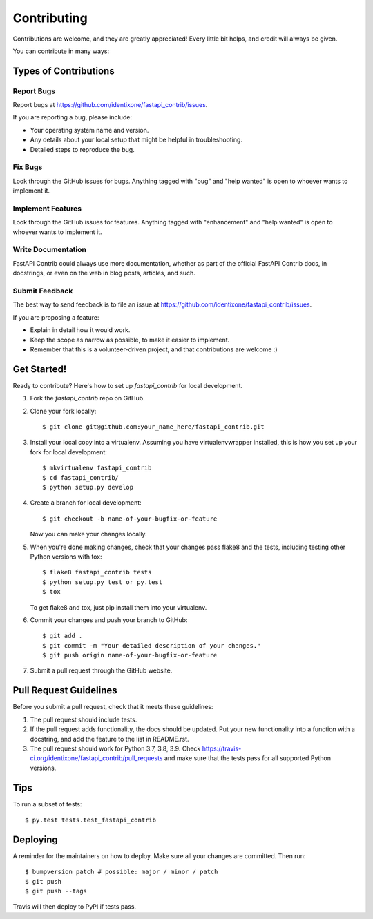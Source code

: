 .. highlight:: shell

============
Contributing
============

Contributions are welcome, and they are greatly appreciated! Every little bit
helps, and credit will always be given.

You can contribute in many ways:

Types of Contributions
----------------------

Report Bugs
~~~~~~~~~~~

Report bugs at https://github.com/identixone/fastapi_contrib/issues.

If you are reporting a bug, please include:

* Your operating system name and version.
* Any details about your local setup that might be helpful in troubleshooting.
* Detailed steps to reproduce the bug.

Fix Bugs
~~~~~~~~

Look through the GitHub issues for bugs. Anything tagged with "bug" and "help
wanted" is open to whoever wants to implement it.

Implement Features
~~~~~~~~~~~~~~~~~~

Look through the GitHub issues for features. Anything tagged with "enhancement"
and "help wanted" is open to whoever wants to implement it.

Write Documentation
~~~~~~~~~~~~~~~~~~~

FastAPI Contrib could always use more documentation, whether as part of the
official FastAPI Contrib docs, in docstrings, or even on the web in blog posts,
articles, and such.

Submit Feedback
~~~~~~~~~~~~~~~

The best way to send feedback is to file an issue at https://github.com/identixone/fastapi_contrib/issues.

If you are proposing a feature:

* Explain in detail how it would work.
* Keep the scope as narrow as possible, to make it easier to implement.
* Remember that this is a volunteer-driven project, and that contributions
  are welcome :)

Get Started!
------------

Ready to contribute? Here's how to set up `fastapi_contrib` for local development.

1. Fork the `fastapi_contrib` repo on GitHub.
2. Clone your fork locally::

    $ git clone git@github.com:your_name_here/fastapi_contrib.git

3. Install your local copy into a virtualenv. Assuming you have virtualenvwrapper installed, this is how you set up your fork for local development::

    $ mkvirtualenv fastapi_contrib
    $ cd fastapi_contrib/
    $ python setup.py develop

4. Create a branch for local development::

    $ git checkout -b name-of-your-bugfix-or-feature

   Now you can make your changes locally.

5. When you're done making changes, check that your changes pass flake8 and the
   tests, including testing other Python versions with tox::

    $ flake8 fastapi_contrib tests
    $ python setup.py test or py.test
    $ tox

   To get flake8 and tox, just pip install them into your virtualenv.

6. Commit your changes and push your branch to GitHub::

    $ git add .
    $ git commit -m "Your detailed description of your changes."
    $ git push origin name-of-your-bugfix-or-feature

7. Submit a pull request through the GitHub website.

Pull Request Guidelines
-----------------------

Before you submit a pull request, check that it meets these guidelines:

1. The pull request should include tests.
2. If the pull request adds functionality, the docs should be updated. Put
   your new functionality into a function with a docstring, and add the
   feature to the list in README.rst.
3. The pull request should work for Python 3.7, 3.8, 3.9. Check
   https://travis-ci.org/identixone/fastapi_contrib/pull_requests
   and make sure that the tests pass for all supported Python versions.

Tips
----

To run a subset of tests::

$ py.test tests.test_fastapi_contrib


Deploying
---------

A reminder for the maintainers on how to deploy.
Make sure all your changes are committed.
Then run::

$ bumpversion patch # possible: major / minor / patch
$ git push
$ git push --tags

Travis will then deploy to PyPI if tests pass.

